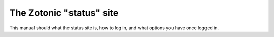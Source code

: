 .. _tutorial-zotonic_status:

The Zotonic "status" site
=========================

This manual should what the status site is, how to log in, and what options
you have once logged in.
